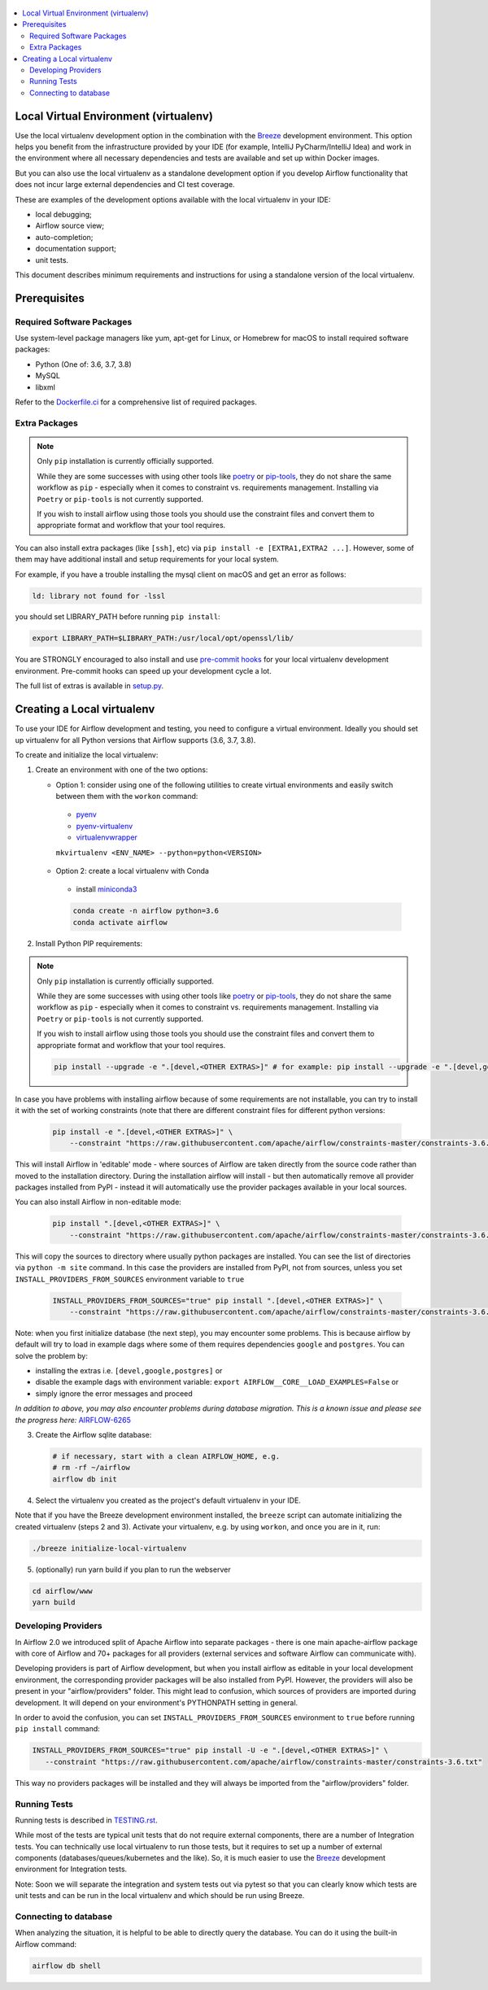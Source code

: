 
 .. Licensed to the Apache Software Foundation (ASF) under one
    or more contributor license agreements.  See the NOTICE file
    distributed with this work for additional information
    regarding copyright ownership.  The ASF licenses this file
    to you under the Apache License, Version 2.0 (the
    "License"); you may not use this file except in compliance
    with the License.  You may obtain a copy of the License at

 ..   http://www.apache.org/licenses/LICENSE-2.0

 .. Unless required by applicable law or agreed to in writing,
    software distributed under the License is distributed on an
    "AS IS" BASIS, WITHOUT WARRANTIES OR CONDITIONS OF ANY
    KIND, either express or implied.  See the License for the
    specific language governing permissions and limitations
    under the License.

.. contents:: :local:

Local Virtual Environment (virtualenv)
======================================

Use the local virtualenv development option in the combination with the `Breeze
<BREEZE.rst#aout-airflow-breeze>`_ development environment. This option helps
you benefit from the infrastructure provided
by your IDE (for example, IntelliJ PyCharm/IntelliJ Idea) and work in the
environment where all necessary dependencies and tests are available and set up
within Docker images.

But you can also use the local virtualenv as a standalone development option if you
develop Airflow functionality that does not incur large external dependencies and
CI test coverage.

These are examples of the development options available with the local virtualenv in your IDE:

* local debugging;
* Airflow source view;
* auto-completion;
* documentation support;
* unit tests.

This document describes minimum requirements and instructions for using a standalone version of the local virtualenv.

Prerequisites
=============

Required Software Packages
--------------------------

Use system-level package managers like yum, apt-get for Linux, or
Homebrew for macOS to install required software packages:

* Python (One of: 3.6, 3.7, 3.8)
* MySQL
* libxml

Refer to the `Dockerfile.ci <Dockerfile.ci>`__ for a comprehensive list
of required packages.

Extra Packages
--------------

.. note::

   Only ``pip`` installation is currently officially supported.

   While they are some successes with using other tools like `poetry <https://python-poetry.org/>`_ or
   `pip-tools <https://pypi.org/project/pip-tools/>`_, they do not share the same workflow as
   ``pip`` - especially when it comes to constraint vs. requirements management.
   Installing via ``Poetry`` or ``pip-tools`` is not currently supported.

   If you wish to install airflow using those tools you should use the constraint files and convert
   them to appropriate format and workflow that your tool requires.


You can also install extra packages (like ``[ssh]``, etc) via
``pip install -e [EXTRA1,EXTRA2 ...]``. However, some of them may
have additional install and setup requirements for your local system.

For example, if you have a trouble installing the mysql client on macOS and get
an error as follows:

.. code:: text

    ld: library not found for -lssl

you should set LIBRARY\_PATH before running ``pip install``:

.. code:: bash

    export LIBRARY_PATH=$LIBRARY_PATH:/usr/local/opt/openssl/lib/

You are STRONGLY encouraged to also install and use `pre-commit hooks <TESTING.rst#pre-commit-hooks>`_
for your local virtualenv development environment. Pre-commit hooks can speed up your
development cycle a lot.

The full list of extras is available in `<setup.py>`_.

Creating a Local virtualenv
===========================

To use your IDE for Airflow development and testing, you need to configure a virtual
environment. Ideally you should set up virtualenv for all Python versions that Airflow
supports (3.6, 3.7, 3.8).

To create and initialize the local virtualenv:

1. Create an environment with one of the two options:

   - Option 1: consider using one of the following utilities to create virtual environments and easily switch between them with the ``workon`` command:

    - `pyenv <https://github.com/pyenv/pyenv>`_
    - `pyenv-virtualenv <https://github.com/pyenv/pyenv-virtualenv>`_
    - `virtualenvwrapper <https://virtualenvwrapper.readthedocs.io/en/latest/>`_

    ``mkvirtualenv <ENV_NAME> --python=python<VERSION>``

   - Option 2: create a local virtualenv with Conda

    - install `miniconda3 <https://docs.conda.io/en/latest/miniconda.html>`_

    .. code-block:: bash

      conda create -n airflow python=3.6
      conda activate airflow

2. Install Python PIP requirements:

.. note::

   Only ``pip`` installation is currently officially supported.

   While they are some successes with using other tools like `poetry <https://python-poetry.org/>`_ or
   `pip-tools <https://pypi.org/project/pip-tools/>`_, they do not share the same workflow as
   ``pip`` - especially when it comes to constraint vs. requirements management.
   Installing via ``Poetry`` or ``pip-tools`` is not currently supported.

   If you wish to install airflow using those tools you should use the constraint files and convert
   them to appropriate format and workflow that your tool requires.


   .. code-block:: bash

    pip install --upgrade -e ".[devel,<OTHER EXTRAS>]" # for example: pip install --upgrade -e ".[devel,google,postgres]"

In case you have problems with installing airflow because of some requirements are not installable, you can
try to install it with the set of working constraints (note that there are different constraint files
for different python versions:

   .. code-block:: bash

    pip install -e ".[devel,<OTHER EXTRAS>]" \
        --constraint "https://raw.githubusercontent.com/apache/airflow/constraints-master/constraints-3.6.txt"


This will install Airflow in 'editable' mode - where sources of Airflow are taken directly from the source
code rather than moved to the installation directory. During the installation airflow will install - but then
automatically remove all provider packages installed from PyPI - instead it will automatically use the
provider packages available in your local sources.

You can also install Airflow in non-editable mode:

   .. code-block:: bash

    pip install ".[devel,<OTHER EXTRAS>]" \
        --constraint "https://raw.githubusercontent.com/apache/airflow/constraints-master/constraints-3.6.txt"

This will copy the sources to directory where usually python packages are installed. You can see the list
of directories via ``python -m site`` command. In this case the providers are installed from PyPI, not from
sources, unless you set ``INSTALL_PROVIDERS_FROM_SOURCES`` environment variable to ``true``

   .. code-block:: bash

    INSTALL_PROVIDERS_FROM_SOURCES="true" pip install ".[devel,<OTHER EXTRAS>]" \
        --constraint "https://raw.githubusercontent.com/apache/airflow/constraints-master/constraints-3.6.txt"


Note: when you first initialize database (the next step), you may encounter some problems.
This is because airflow by default will try to load in example dags where some of them requires dependencies ``google`` and ``postgres``.
You can solve the problem by:

- installing the extras i.e. ``[devel,google,postgres]`` or
- disable the example dags with environment variable: ``export AIRFLOW__CORE__LOAD_EXAMPLES=False`` or
- simply ignore the error messages and proceed

*In addition to above, you may also encounter problems during database migration.*
*This is a known issue and please see the progress here:* `AIRFLOW-6265 <https://issues.apache.org/jira/browse/AIRFLOW-6265>`_

3. Create the Airflow sqlite database:

   .. code-block:: bash

    # if necessary, start with a clean AIRFLOW_HOME, e.g.
    # rm -rf ~/airflow
    airflow db init

4. Select the virtualenv you created as the project's default virtualenv in your IDE.

Note that if you have the Breeze development environment installed, the ``breeze``
script can automate initializing the created virtualenv (steps 2 and 3).
Activate your virtualenv, e.g. by using ``workon``, and once you are in it, run:

.. code-block:: bash

  ./breeze initialize-local-virtualenv

5. (optionally) run yarn build if you plan to run the webserver

.. code-block:: bash

    cd airflow/www
    yarn build

Developing Providers
--------------------

In Airflow 2.0 we introduced split of Apache Airflow into separate packages - there is one main
apache-airflow package with core of Airflow and 70+ packages for all providers (external services
and software Airflow can communicate with).

Developing providers is part of Airflow development, but when you install airflow as editable in your local
development environment, the corresponding provider packages will be also installed from PyPI. However, the
providers will also be present in your "airflow/providers" folder. This might lead to confusion,
which sources of providers are imported during development. It will depend on your
environment's PYTHONPATH setting in general.

In order to avoid the confusion, you can set ``INSTALL_PROVIDERS_FROM_SOURCES`` environment to ``true``
before running ``pip install`` command:

.. code-block:: bash

  INSTALL_PROVIDERS_FROM_SOURCES="true" pip install -U -e ".[devel,<OTHER EXTRAS>]" \
     --constraint "https://raw.githubusercontent.com/apache/airflow/constraints-master/constraints-3.6.txt"

This way no providers packages will be installed and they will always be imported from the "airflow/providers"
folder.


Running Tests
-------------

Running tests is described in `TESTING.rst <TESTING.rst>`_.

While most of the tests are typical unit tests that do not
require external components, there are a number of Integration tests. You can technically use local
virtualenv to run those tests, but it requires to set up a number of
external components (databases/queues/kubernetes and the like). So, it is
much easier to use the `Breeze <BREEZE.rst>`__ development environment
for Integration tests.

Note: Soon we will separate the integration and system tests out via pytest
so that you can clearly know which tests are unit tests and can be run in
the local virtualenv and which should be run using Breeze.

Connecting to database
----------------------

When analyzing the situation, it is helpful to be able to directly query the database. You can do it using
the built-in Airflow command:

.. code:: bash

    airflow db shell
